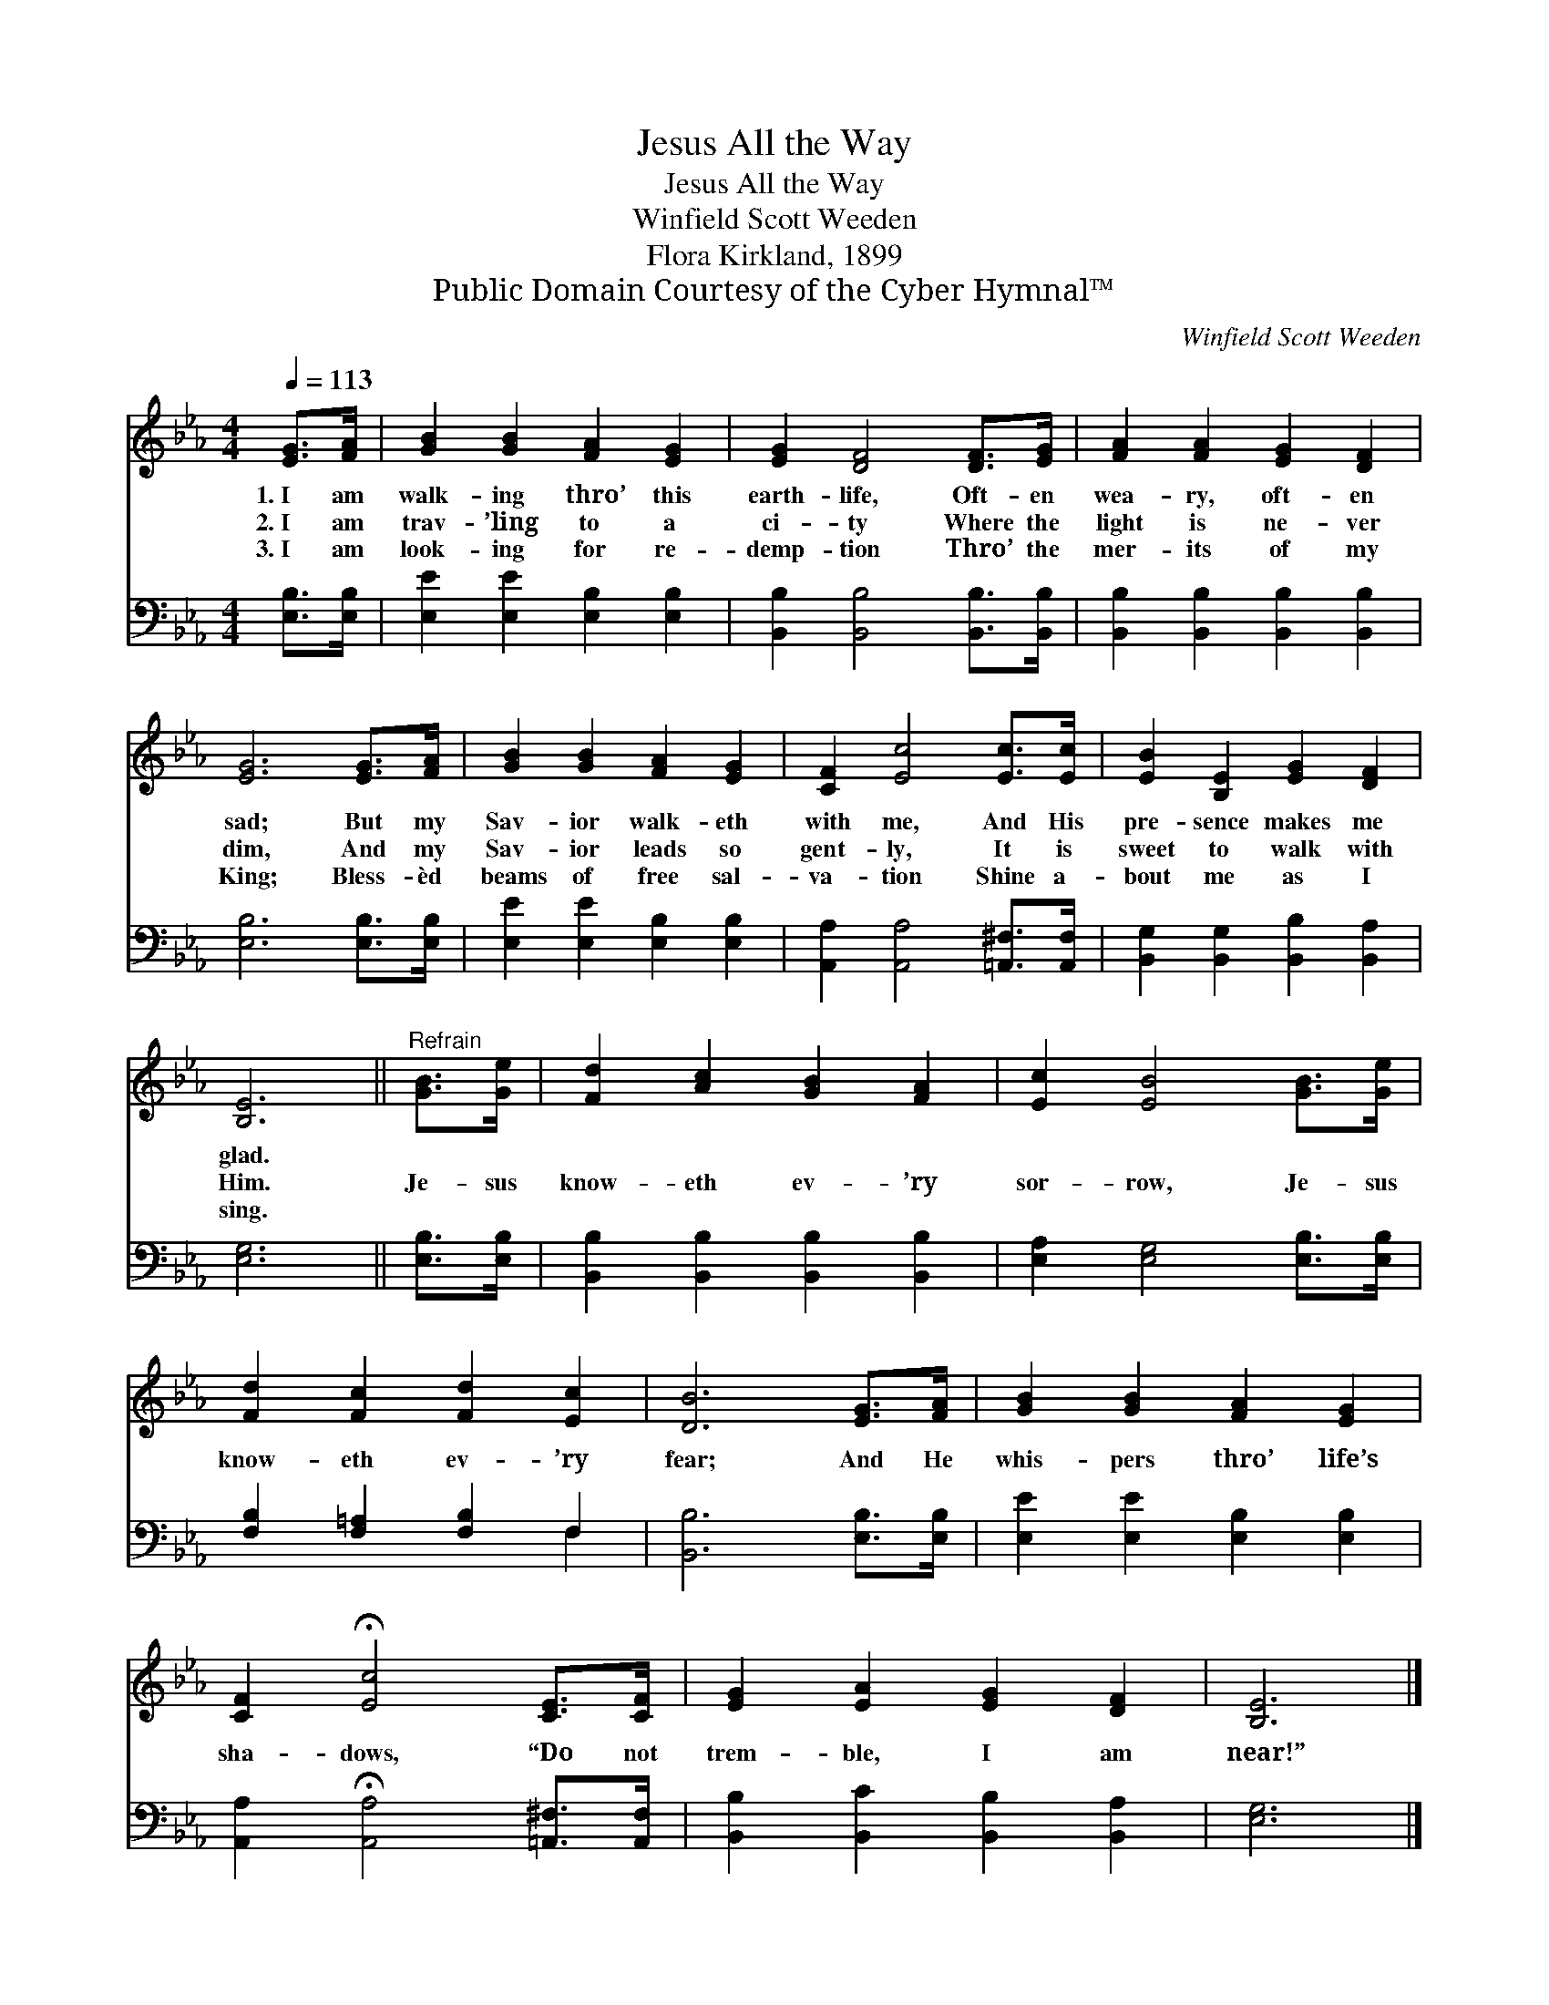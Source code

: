 X:1
T:Jesus All the Way
T:Jesus All the Way
T:Winfield Scott Weeden
T:Flora Kirkland, 1899
T:Public Domain Courtesy of the Cyber Hymnal™
C:Winfield Scott Weeden
Z:Public Domain
Z:Courtesy of the Cyber Hymnal™
%%score 1 ( 2 3 )
L:1/8
Q:1/4=113
M:4/4
K:Eb
V:1 treble 
V:2 bass 
V:3 bass 
V:1
 [EG]>[FA] | [GB]2 [GB]2 [FA]2 [EG]2 | [EG]2 [DF]4 [DF]>[EG] | [FA]2 [FA]2 [EG]2 [DF]2 | %4
w: 1.~I am|walk- ing thro’ this|earth- life, Oft- en|wea- ry, oft- en|
w: 2.~I am|trav- ’ling to a|ci- ty Where the|light is ne- ver|
w: 3.~I am|look- ing for re-|demp- tion Thro’ the|mer- its of my|
 [EG]6 [EG]>[FA] | [GB]2 [GB]2 [FA]2 [EG]2 | [CF]2 [Ec]4 [Ec]>[Ec] | [EB]2 [B,E]2 [EG]2 [DF]2 | %8
w: sad; But my|Sav- ior walk- eth|with me, And His|pre- sence makes me|
w: dim, And my|Sav- ior leads so|gent- ly, It is|sweet to walk with|
w: King; Bless- èd|beams of free sal-|va- tion Shine a-|bout me as I|
 [B,E]6 ||"^Refrain" [GB]>[Ge] | [Fd]2 [Ac]2 [GB]2 [FA]2 | [Ec]2 [EB]4 [GB]>[Ge] | %12
w: glad.||||
w: Him.|Je- sus|know- eth ev- ’ry|sor- row, Je- sus|
w: sing.||||
 [Fd]2 [Fc]2 [Fd]2 [Ec]2 | [DB]6 [EG]>[FA] | [GB]2 [GB]2 [FA]2 [EG]2 | %15
w: |||
w: know- eth ev- ’ry|fear; And He|whis- pers thro’ life’s|
w: |||
 [CF]2 !fermata![Ec]4 [CE]>[CF] | [EG]2 [EA]2 [EG]2 [DF]2 | [B,E]6 |] %18
w: |||
w: sha- dows, “Do not|trem- ble, I am|near!”|
w: |||
V:2
 [E,B,]>[E,B,] | [E,E]2 [E,E]2 [E,B,]2 [E,B,]2 | [B,,B,]2 [B,,B,]4 [B,,B,]>[B,,B,] | %3
 [B,,B,]2 [B,,B,]2 [B,,B,]2 [B,,B,]2 | [E,B,]6 [E,B,]>[E,B,] | [E,E]2 [E,E]2 [E,B,]2 [E,B,]2 | %6
 [A,,A,]2 [A,,A,]4 [=A,,^F,]>[A,,F,] | [B,,G,]2 [B,,G,]2 [B,,B,]2 [B,,A,]2 | [E,G,]6 || %9
 [E,B,]>[E,B,] | [B,,B,]2 [B,,B,]2 [B,,B,]2 [B,,B,]2 | [E,A,]2 [E,G,]4 [E,B,]>[E,B,] | %12
 [F,B,]2 [F,=A,]2 [F,B,]2 F,2 | [B,,B,]6 [E,B,]>[E,B,] | [E,E]2 [E,E]2 [E,B,]2 [E,B,]2 | %15
 [A,,A,]2 !fermata![A,,A,]4 [=A,,^F,]>[A,,F,] | [B,,B,]2 [B,,C]2 [B,,B,]2 [B,,A,]2 | [E,G,]6 |] %18
V:3
 x2 | x8 | x8 | x8 | x8 | x8 | x8 | x8 | x6 || x2 | x8 | x8 | x6 F,2 | x8 | x8 | x8 | x8 | x6 |] %18

